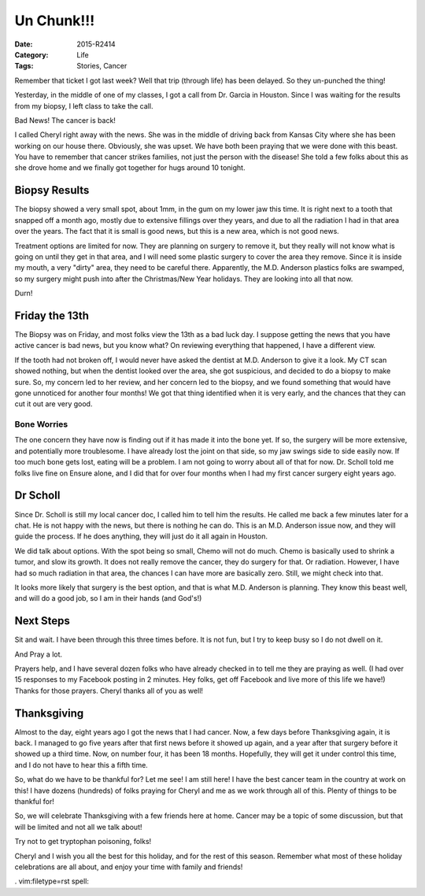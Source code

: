 Un Chunk!!!
###########

:Date: 2015-R2414
:Category: Life
:Tags: Stories, Cancer

..  image:: images/TicketPunch2.png
    :align: center

Remember that ticket I got last week? Well that trip (through life) has been
delayed. So they un-punched the thing!

Yesterday, in the middle of one of my classes, I got a call from Dr. Garcia in
Houston. Since I was waiting for the results from my biopsy, I left class to
take the call.

Bad News! The cancer is back!

I called Cheryl right away with the news. She was in the middle of driving back
from Kansas City where she has been working on our house there. Obviously, she
was upset. We have both been praying that we were done with this beast.  You
have to remember that cancer strikes families, not just the person with the
disease! She told a few folks about this as she drove home and we finally got
together for hugs around 10 tonight. 

Biopsy Results
**************

The biopsy showed a very small spot, about 1mm, in the gum on my lower jaw this
time. It is right next to a tooth that snapped off a month ago, mostly due to
extensive fillings over they years, and due to all the radiation I had in that
area over the years. The fact that it is small is good news, but this is a new
area, which is not good news.

Treatment options are limited for now. They are planning on surgery to remove
it, but they really will not know what is going on until they get in that area,
and I will need some plastic surgery to cover the area they remove. Since it is
inside my mouth, a very "dirty" area, they need to be careful there. Apparently,
the M.D. Anderson plastics folks are swamped, so my surgery might push into
after the Christmas/New Year holidays. They are looking into all that now. 

Durn!

Friday the 13th
***************

The Biopsy was on Friday, and most folks view the 13th as a bad luck day. I
suppose getting the news that you have active cancer is bad news, but you know
what? On reviewing everything that happened, I have a different view.

If the tooth had not broken off, I would never have asked the dentist at M.D.
Anderson to give it a look. My CT scan showed nothing, but when the dentist
looked over the area, she got suspicious, and decided to do a biopsy to make
sure. So, my concern led to her review, and her concern led to the biopsy, and
we found something that would have gone unnoticed for another four months! We
got that thing identified when it is very early, and the chances that they can
cut it out are very good. 

Bone Worries
============

The one concern they have now is finding out if it has made it into the bone
yet. If so, the surgery will be more extensive, and potentially more
troublesome. I have already lost the joint on that side, so my jaw swings side
to side easily now. If too much bone gets lost, eating will be a problem. I am
not going to worry about all of that for now. Dr. Scholl told me folks live
fine on Ensure alone, and I did that for over four months when I had my first
cancer surgery eight years ago.

Dr Scholl
*********

Since Dr. Scholl is still my local cancer doc, I called him to tell him the
results. He called me back a few minutes later for a chat. He is not happy
with the news, but there is nothing he can do. This is an M.D. Anderson issue
now, and they will guide the process. If he does anything, they will just do it
all again in Houston. 

We did talk about options. With the spot being so small, Chemo will not do
much. Chemo is basically used to shrink a tumor, and slow its growth. It does
not really remove the cancer, they do surgery for that. Or radiation. However,
I have had so much radiation in that area, the chances I can have more are
basically zero. Still, we might check into that.

It looks more likely that surgery is the best option, and that is what M.D.
Anderson is planning. They know this beast well, and will do a good job, so I
am in their hands (and God's!)

Next Steps
**********

Sit and wait. I have been through this three times before. It is not fun, but I
try to keep busy so I do not dwell on it. 

And Pray a lot. 

Prayers help, and I have several dozen folks who have already checked in to
tell me they are praying as well. (I had over 15 responses to my Facebook
posting in 2 minutes.  Hey folks, get off Facebook and live more of this life
we have!) Thanks for those prayers. Cheryl thanks all of you as well!

Thanksgiving
************

Almost to the day, eight years ago I got the news that I had cancer. Now, a few
days before Thanksgiving again, it is back. I managed to go five years after
that first news before it showed up again, and a year after that surgery before
it showed up a third time. Now, on number four, it has been 18 months.
Hopefully, they will get it under control this time, and I do not have to hear
this a fifth time.

So, what do we have to be thankful for? Let me see! I am still here! I have the
best cancer team in the country at work on this! I have dozens (hundreds) of
folks praying for Cheryl and me as we work through all of this. Plenty of
things to be thankful for! 

So, we will celebrate Thanksgiving with a few friends here at home. Cancer may
be a topic of some discussion, but that will be limited and not all we talk
about!

Try not to get tryptophan poisoning, folks!

Cheryl and I wish you all the best for this holiday, and for the rest of this
season. Remember what most of these holiday celebrations are all about, and
enjoy your time with family and friends!

.   vim:filetype=rst spell:
